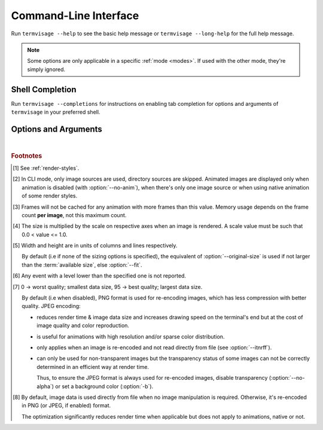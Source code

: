 Command-Line Interface
======================

Run ``termvisage --help`` to see the basic help message or ``termvisage --long-help``
for the full help message.

.. note::
   Some options are only applicable in a specific :ref:`mode <modes>`.
   If used with the other mode, they're simply ignored.


Shell Completion
----------------

Run ``termvisage --completions`` for instructions on enabling tab completion for options
and arguments of ``termvisage`` in your preferred shell.


Options and Arguments
---------------------

.. autoprogram:: termvisage.parsers:parser
   :groups:

|

.. rubric:: Footnotes

.. [#] See :ref:`render-styles`.

.. [#] In CLI mode, only image sources are used, directory sources are skipped.
   Animated images are displayed only when animation is disabled (with
   :option:`--no-anim`), when there's only one image source or when using native
   animation of some render styles.

.. [#]  Frames will not be cached for any animation with more frames than this value.
   Memory usage depends on the frame count **per image**, not this maximum count.

.. [#] The size is multiplied by the scale on respective axes when an image is rendered.
   A scale value must be such that 0.0 < value <= 1.0.

.. [#] Width and height are in units of columns and lines respectively.

   By default (i.e if none of the sizing options is specified), the equivalent of
   :option:`--original-size` is used if not larger than the :term:`available size`,
   else :option:`--fit`.

.. [#] Any event with a level lower than the specified one is not reported.

.. [#] 0 -> worst quality; smallest data size, 95 -> best quality; largest data size.

   By default (i.e when disabled), PNG format is used for re-encoding images,
   which has less compression with better quality. JPEG encoding:

   - reduces render time & image data size and increases drawing speed on the
     terminal's end but at the cost of image quality and color reproduction.
   - is useful for animations with high resolution and/or sparse color distribution.
   - only applies when an image is re-encoded and not read directly from file
     (see :option:`--itnrff`).
   - can only be used for non-transparent images but the transparency status
     of some images can not be correctly determined in an efficient way at render time.

     Thus, to ensure the JPEG format is always used for re-encoded images, disable
     transparency (:option:`--no-alpha`) or set a background color (:option:`-b`).

.. [#] By default, image data is used directly from file when no image manipulation is
   required. Otherwise, it's re-encoded in PNG (or JPEG, if enabled) format.

   The optimization significantly reduces render time when applicable but does not apply
   to animations, native or not.
